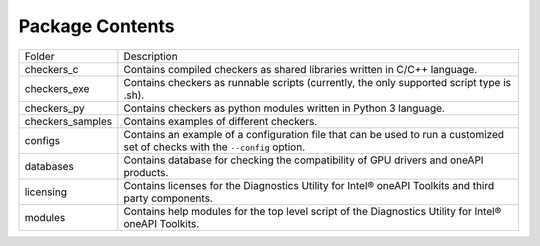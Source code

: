 ================
Package Contents
================

================= =============================================================================================================================
Folder            Description
----------------- -----------------------------------------------------------------------------------------------------------------------------
checkers_c        Contains compiled checkers as shared libraries written in C/C++ language.
checkers_exe      Contains checkers as runnable scripts (currently, the only supported script type is .sh).
checkers_py       Contains checkers as python modules written in Python 3 language.
checkers_samples  Contains examples of different checkers.
configs           Contains an example of a configuration file that can be used to run a customized set of checks with the  ``--config`` option.
databases         Contains database for checking the compatibility of GPU drivers and oneAPI products.
licensing         Contains licenses for the Diagnostics Utility for Intel® oneAPI Toolkits and third party components.
modules           Contains help modules for the top level script of the Diagnostics Utility for Intel® oneAPI Toolkits.
================= =============================================================================================================================